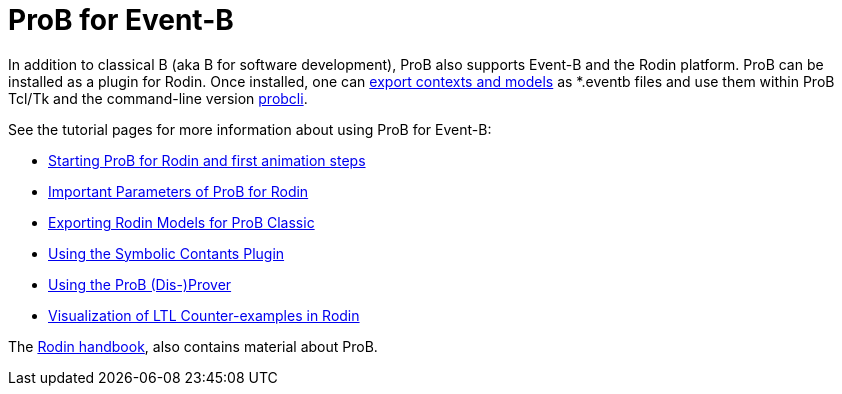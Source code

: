 
[[prob-for-event-b]]
= ProB for Event-B

In addition to classical B (aka B for software development), ProB also
supports Event-B and the Rodin platform. ProB can be installed as a
plugin for Rodin. Once installed, one can
<<tutorial-rodin-exporting,export contexts and models>> as *.eventb
files and use them within ProB Tcl/Tk and the command-line version
<<using-the-command-line-version-of-prob,probcli>>.

See the tutorial pages for more information about using ProB for
Event-B:

* <<tutorial-rodin-first-step,Starting ProB for Rodin and first
animation steps>>
* <<tutorial-rodin-parameters,Important Parameters of ProB for
Rodin>>
* <<tutorial-rodin-exporting,Exporting Rodin Models for ProB
Classic>>
* <<tutorial-symbolic-constants,Using the Symbolic Contants Plugin>>
* <<tutorial-disprover,Using the ProB (Dis-)Prover>>
* <<tutorial-ltl-counter-example-view,Visualization of LTL
Counter-examples in Rodin>>

The https://www3.hhu.de/stups/handbook/rodin/[Rodin handbook], also contains material
about ProB.
